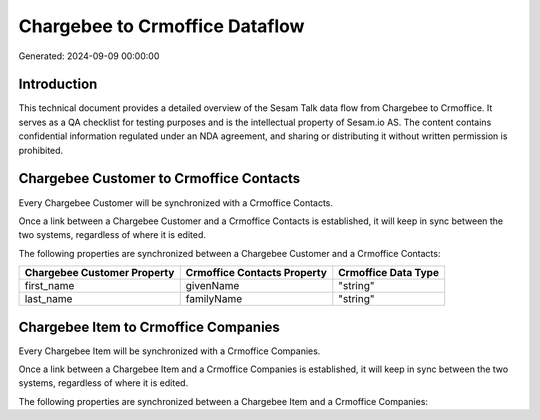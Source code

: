 ===============================
Chargebee to Crmoffice Dataflow
===============================

Generated: 2024-09-09 00:00:00

Introduction
------------

This technical document provides a detailed overview of the Sesam Talk data flow from Chargebee to Crmoffice. It serves as a QA checklist for testing purposes and is the intellectual property of Sesam.io AS. The content contains confidential information regulated under an NDA agreement, and sharing or distributing it without written permission is prohibited.

Chargebee Customer to Crmoffice Contacts
----------------------------------------
Every Chargebee Customer will be synchronized with a Crmoffice Contacts.

Once a link between a Chargebee Customer and a Crmoffice Contacts is established, it will keep in sync between the two systems, regardless of where it is edited.

The following properties are synchronized between a Chargebee Customer and a Crmoffice Contacts:

.. list-table::
   :header-rows: 1

   * - Chargebee Customer Property
     - Crmoffice Contacts Property
     - Crmoffice Data Type
   * - first_name
     - givenName
     - "string"
   * - last_name
     - familyName
     - "string"


Chargebee Item to Crmoffice Companies
-------------------------------------
Every Chargebee Item will be synchronized with a Crmoffice Companies.

Once a link between a Chargebee Item and a Crmoffice Companies is established, it will keep in sync between the two systems, regardless of where it is edited.

The following properties are synchronized between a Chargebee Item and a Crmoffice Companies:

.. list-table::
   :header-rows: 1

   * - Chargebee Item Property
     - Crmoffice Companies Property
     - Crmoffice Data Type

